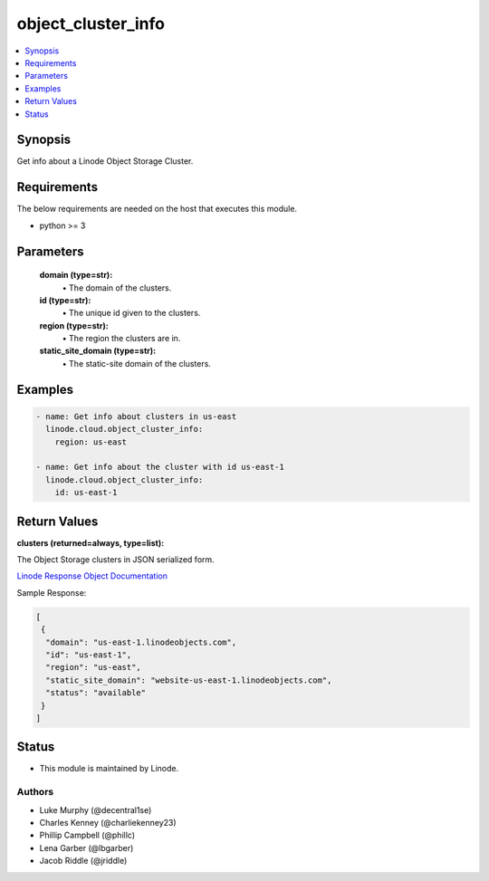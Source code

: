 .. _object_cluster_info_module:


object_cluster_info
===================

.. contents::
   :local:
   :depth: 1


Synopsis
--------

Get info about a Linode Object Storage Cluster.



Requirements
------------
The below requirements are needed on the host that executes this module.

- python >= 3



Parameters
----------


  **domain (type=str):**
    \• The domain of the clusters.


  **id (type=str):**
    \• The unique id given to the clusters.


  **region (type=str):**
    \• The region the clusters are in.


  **static_site_domain (type=str):**
    \• The static-site domain of the clusters.







Examples
--------

.. code-block:: yaml+jinja

    
    - name: Get info about clusters in us-east
      linode.cloud.object_cluster_info:
        region: us-east

    - name: Get info about the cluster with id us-east-1
      linode.cloud.object_cluster_info:
        id: us-east-1




Return Values
-------------

**clusters (returned=always, type=list):**

The Object Storage clusters in JSON serialized form.

`Linode Response Object Documentation <https://www.linode.com/docs/api/object-storage/#cluster-view__responses>`_

Sample Response:

.. code-block:: JSON

    [
     {
      "domain": "us-east-1.linodeobjects.com",
      "id": "us-east-1",
      "region": "us-east",
      "static_site_domain": "website-us-east-1.linodeobjects.com",
      "status": "available"
     }
    ]





Status
------




- This module is maintained by Linode.



Authors
~~~~~~~

- Luke Murphy (@decentral1se)
- Charles Kenney (@charliekenney23)
- Phillip Campbell (@phillc)
- Lena Garber (@lbgarber)
- Jacob Riddle (@jriddle)


